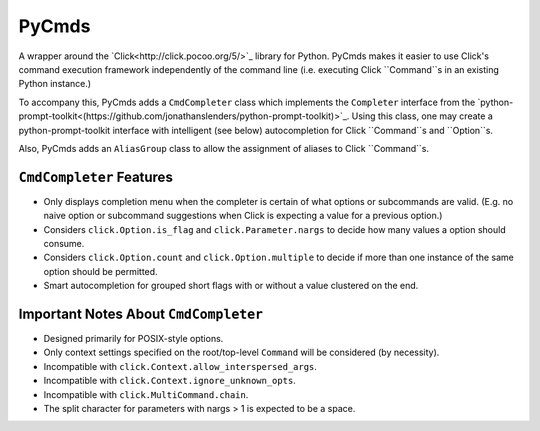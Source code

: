 PyCmds
======

A wrapper around the `Click<http://click.pocoo.org/5/>`_
library for Python. PyCmds makes it easier to use Click's command execution
framework independently of the command line (i.e. executing Click
``Command``s in an existing Python instance.)

To accompany this, PyCmds adds a ``CmdCompleter`` class which implements the
``Completer`` interface from the
`python-prompt-toolkit<(https://github.com/jonathanslenders/python-prompt-toolkit)>`_.
Using this class, one may create a python-prompt-toolkit interface with
intelligent (see below) autocompletion for Click ``Command``s and ``Option``s.

Also, PyCmds adds an ``AliasGroup`` class to allow the assignment of aliases
to Click ``Command``s.

``CmdCompleter`` Features
-------------------------

- Only displays completion menu when the completer is certain of what
  options or subcommands are valid. (E.g. no naive option or subcommand
  suggestions when Click is expecting a value for a previous option.)
- Considers ``click.Option.is_flag`` and ``click.Parameter.nargs`` to
  decide how many values a option should consume.
- Considers ``click.Option.count`` and ``click.Option.multiple`` to decide
  if more than one instance of the same option should be permitted.
- Smart autocompletion for grouped short flags with or without a value
  clustered on the end.

Important Notes About ``CmdCompleter``
--------------------------------------

- Designed primarily for POSIX-style options.
- Only context settings specified on the root/top-level ``Command`` will
  be considered (by necessity).
- Incompatible with ``click.Context.allow_interspersed_args``.
- Incompatible with ``click.Context.ignore_unknown_opts``.
- Incompatible with ``click.MultiCommand.chain``.
- The split character for parameters with nargs > 1 is expected to be a
  space.
